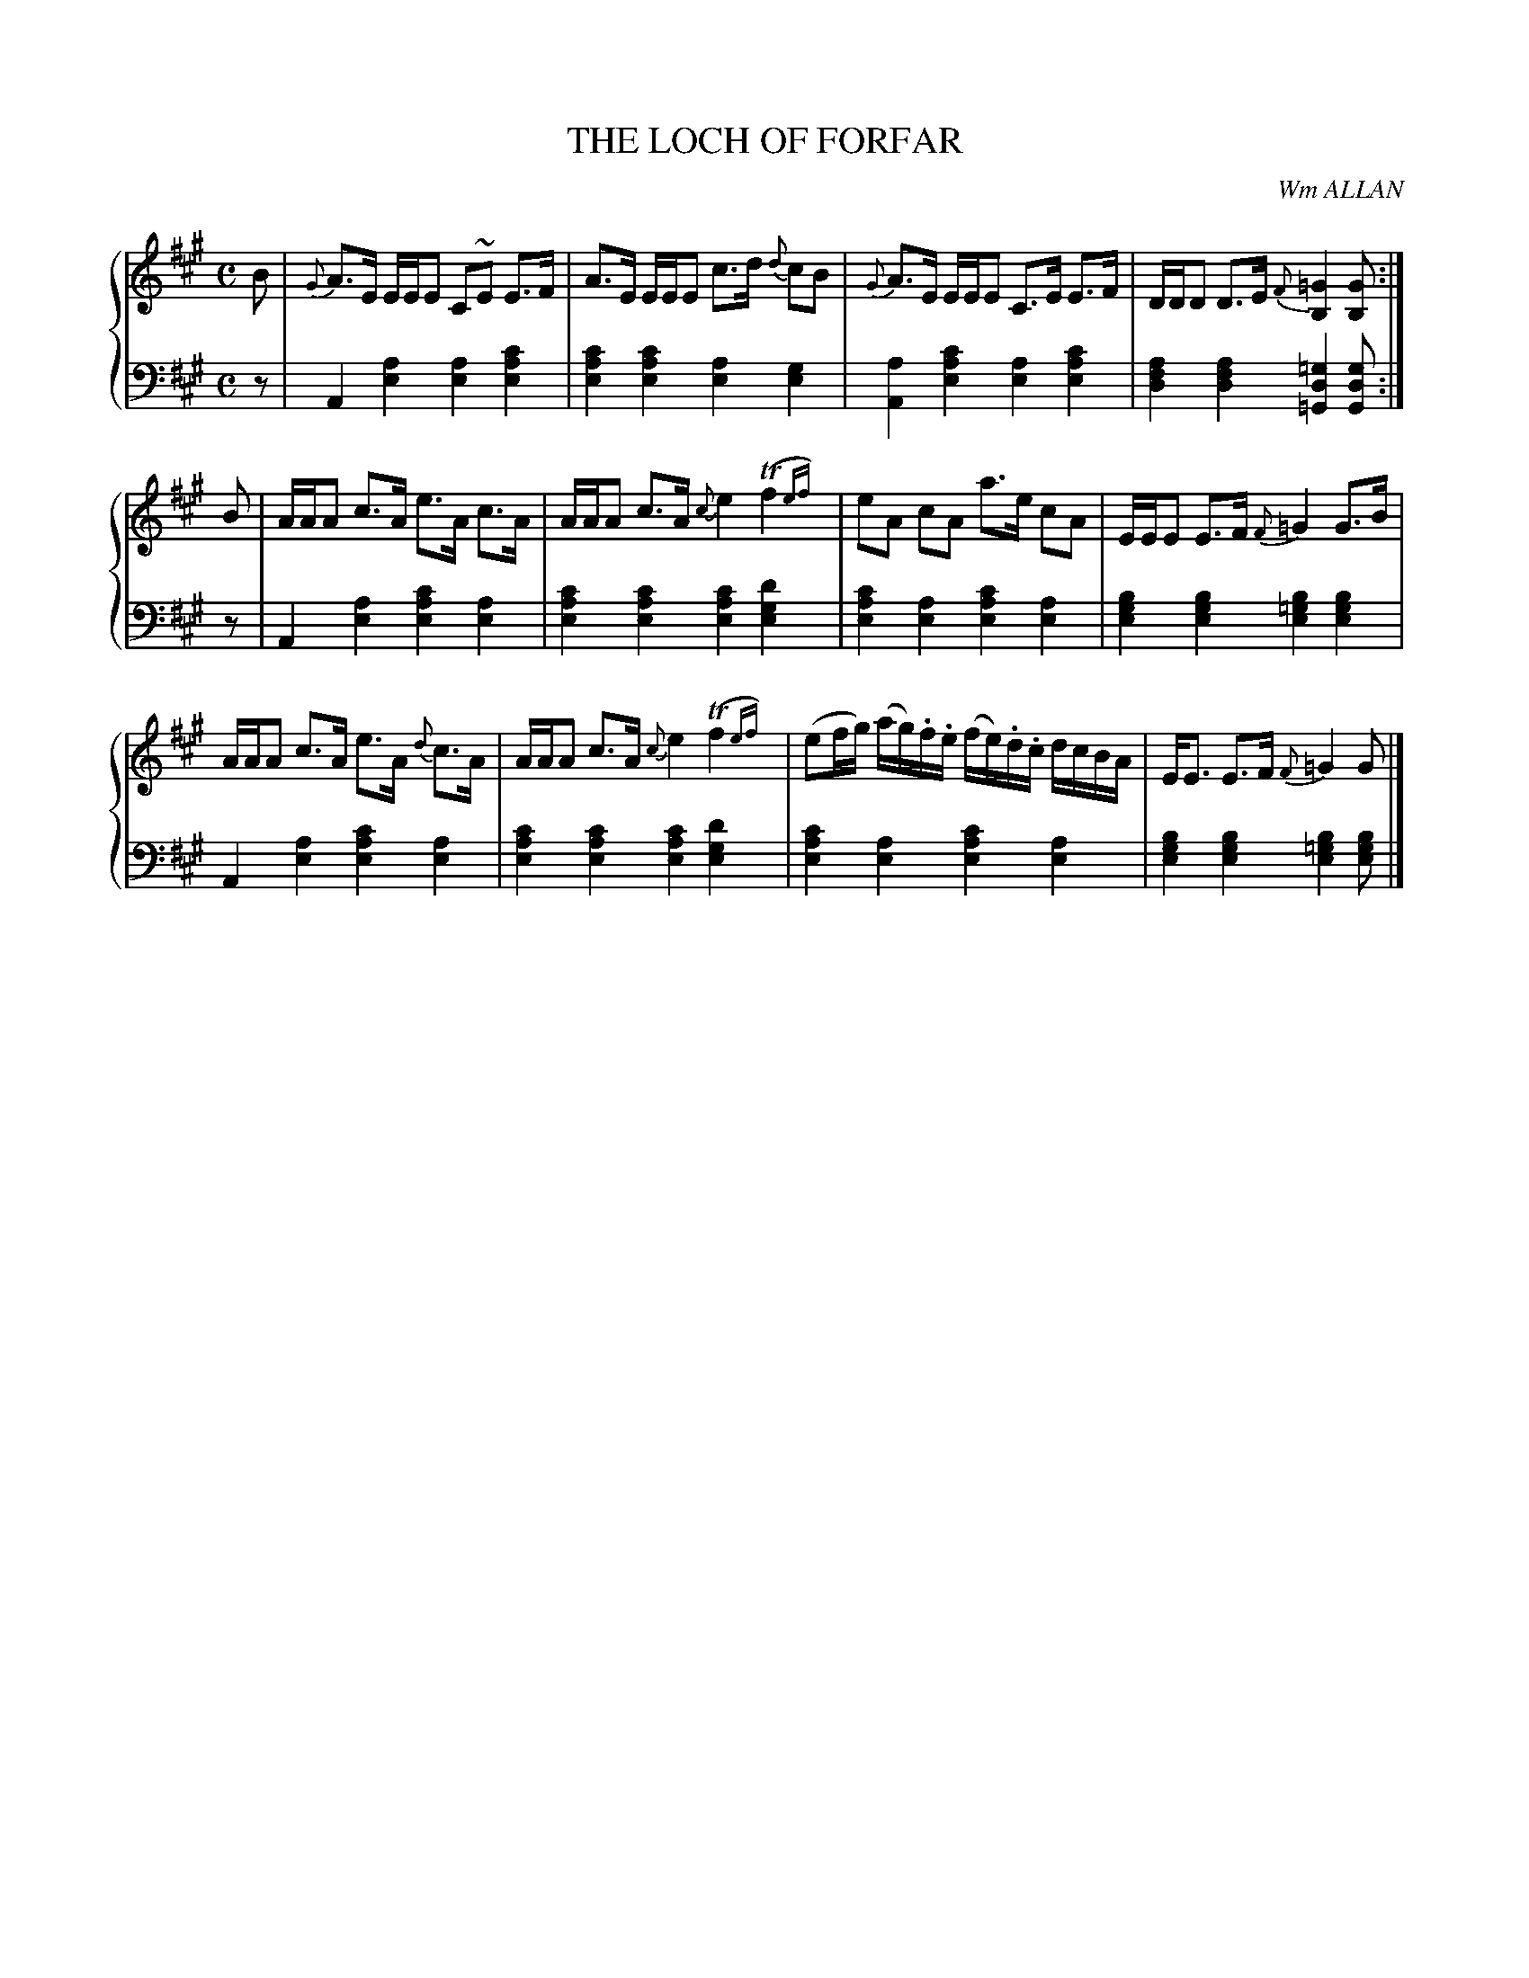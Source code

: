 X: 061
T: THE LOCH OF FORFAR
C: Wm ALLAN
R: Strathspey
B: Glen Collection p.6 #1
Z: 2011 John Chambers <jc:trillian.mit.edu>
M: C
L: 1/16
V: 1 middle=B clef=treble
V: 2 middle=d clef=bass
%%score {1 | 2}
K: A
%
V: 1
B2 |\
{G}A3E EEE2 C2~E2 E3F | A3E EEE2 c3d {d}c2B2 | {G}A3E EEE2 C3E E3F | DDD2 D3E {F}[=G4B,4] [G2B,2] :|
B2 |\
AAA2 c3A e3A    c3A | AAA2 c3A {c}e4 (Tf4{ef}) | e2A2 c2A2 a3e c2A2 | EEE2 E3F {F}=G4 G3B |
AAA2 c3A e3A {d}c3A | AAA2 c3A {c}e4 (Tf4{ef}) | (e2fg) (ag).f.e (fe).d.c dcBA | EE3 E3F {F}=G4 G2 |]
%
V: 2
z2 |\
A4 [a4e4] [a4e4] [c'4a4e4] | [c'4a4e4] [c'4a4e4] [a4e4] [g4e4] |\
[a4A4] [c'4a4e4] [a4e4] [c'4a4e4] | [a4f4d4] [a4f4d4] [=g4d4=G4] [g2d2G2] :|
z2 |\
A4 [a4e4] [c'4a4e4] [a4e4] | [c'4a4e4] [c'4a4e4] [c'4a4e4] [d'4g4e4] |\
[c'4a4e4] [a4e4] [c'4a4e4] [a4e4] | [b4g4e4] [b4g4e4] [b4=g4e4] [b4g4e4] |
A4 [a4e4] [c'4a4e4] [a4e4] | [c'4a4e4] [c'4a4e4] [c'4a4e4] [d'4g4e4] |\
[c'4a4e4] [a4e4] [c'4a4e4] [a4e4] | [b4g4e4] [b4g4e4] [b4=g4e4] [b2g2e2] |]
